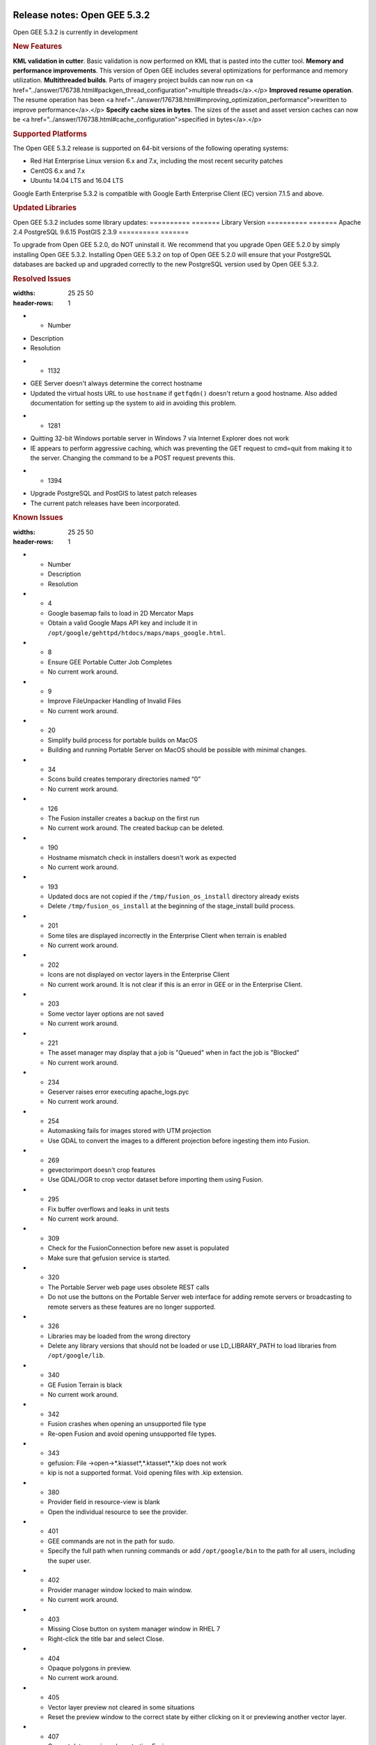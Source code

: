 |Google logo|

=============================
Release notes: Open GEE 5.3.2
=============================

.. container::

   .. container:: content

      Open GEE 5.3.2 is currently in development

      .. rubric:: New Features

      **KML validation in cutter**. Basic validation is now performed on KML that is pasted into the cutter tool.
      **Memory and performance improvements**. This version of Open GEE includes several optimizations for performance and memory utilization.
      **Multithreaded builds**. Parts of imagery project builds can now run on <a href="../answer/176738.html#packgen_thread_configuration">multiple threads</a>.</p>
      **Improved resume operation**. The resume operation has been <a href="../answer/176738.html#improving_optimization_performance">rewritten to improve performance</a>.</p>
      **Specify cache sizes in bytes**. The sizes of the asset and asset version caches can now be <a href="../answer/176738.html#cache_configuration">specified in bytes</a>.</p>

      .. rubric:: Supported Platforms

      The Open GEE 5.3.2 release is supported on 64-bit versions of the
      following operating systems:

      -  Red Hat Enterprise Linux version 6.x and 7.x, including the
         most recent security patches
      -  CentOS 6.x and 7.x
      -  Ubuntu 14.04 LTS and 16.04 LTS

      Google Earth Enterprise 5.3.2 is compatible with Google Earth
      Enterprise Client (EC) version 7.1.5 and above.

      .. rubric:: Updated Libraries

      Open GEE 5.3.2 includes some library updates:
      ========== =======
      Library    Version
      ========== =======
      Apache     2.4
      PostgreSQL 9.6.15
      PostGIS    2.3.9
      ========== =======

      To upgrade from Open GEE 5.2.0, do NOT uninstall it. We recommend
      that you upgrade Open GEE 5.2.0 by simply installing Open GEE
      5.3.2. Installing Open GEE 5.3.2 on top of Open GEE 5.2.0 will
      ensure that your PostgreSQL databases are backed up and upgraded
      correctly to the new PostgreSQL version used by Open GEE 5.3.2.

      .. rubric:: Resolved Issues

      .. list-table:: Title
      :widths: 25 25 50
      :header-rows: 1
      * - Number
      - Description
      - Resolution
      * - 1132
      - GEE Server doesn't always determine the correct hostname 
      - Updated the virtual hosts URL to use ``hostname`` if ``getfqdn()`` doesn't return a good hostname. Also added documentation for setting up the system to aid in avoiding this problem.
      * - 1281
      - Quitting 32-bit Windows portable server in Windows 7 via Internet Explorer does not work
      - IE appears to perform aggressive caching, which was preventing the GET request to cmd=quit from making it to the server. Changing the command to be a POST request prevents this.
      * - 1394
      - Upgrade PostgreSQL and PostGIS to latest patch releases
      - The current patch releases have been incorporated.
      
      .. rubric:: Known Issues

      .. list-table:: Title
      :widths: 25 25 50
      :header-rows: 1
      * - Number
        - Description
        - Resolution
      * - 4
        - Google basemap fails to load in 2D Mercator Maps
        - Obtain a valid Google Maps API key and include it in ``/opt/google/gehttpd/htdocs/maps/maps_google.html``.
      * - 8
        - Ensure GEE Portable Cutter Job Completes  
        - No current work around.
      * - 9
        - Improve FileUnpacker Handling of Invalid Files 
        - No current work around.
      * - 20
        - Simplify build process for portable builds on MacOS 
        - Building and running Portable Server on MacOS should be possible with minimal changes.
      * - 34
        - Scons build creates temporary directories named “0” 
        - No current work around.
      * - 126
        - The Fusion installer creates a backup on the first run
        - No current work around. The created backup can be deleted.
      * - 190
        - Hostname mismatch check in installers doesn't work as expected
        - No current work around.
      * - 193
        - Updated docs are not copied if the ``/tmp/fusion_os_install`` directory already exists 
        - Delete ``/tmp/fusion_os_install`` at the beginning of the stage_install build process.
      * - 201
        - Some tiles are displayed incorrectly in the Enterprise Client when terrain is enabled 
        - No current work around.
      * - 202
        - Icons are not displayed on vector layers in the Enterprise Client 
        - No current work around. It is not clear if this is an error in GEE or in the Enterprise Client.
      * - 203
        - Some vector layer options are not saved
        - No current work around.
      * - 221
        - The asset manager may display that a job is "Queued" when in fact the job is "Blocked"
        - No current work around.
      * - 234
        - Geserver raises error executing apache_logs.pyc  
        - No current work around.
      * - 254
        - Automasking fails for images stored with UTM projection
        - Use GDAL to convert the images to a different projection before ingesting them into Fusion.
      * - 269
        - gevectorimport doesn't crop features  
        - Use GDAL/OGR to crop vector dataset before importing them using Fusion.
      * - 295
        - Fix buffer overflows and leaks in unit tests
        - No current work around.
      * - 309
        - Check for the FusionConnection before new asset is populated
        - Make sure that gefusion service is started.
      * - 320
        - The Portable Server web page uses obsolete REST calls
        - Do not use the buttons on the Portable Server web interface for adding remote servers or broadcasting to remote servers as these features are no longer supported.
      * - 326
        - Libraries may be loaded from the wrong directory
        - Delete any library versions that should not be loaded or use LD_LIBRARY_PATH to load libraries from ``/opt/google/lib``.
      * - 340
        - GE Fusion Terrain is black
        - No current work around.
      * - 342
        - Fusion crashes when opening an unsupported file type
        - Re-open Fusion and avoid opening unsupported file types.
      * - 343 
        - gefusion: File ->open->*.kiasset*,*.ktasset*,*.kip does not work 
        - kip is not a supported format. Void opening files with .kip extension.
      * - 380
        - Provider field in resource-view is blank
        - Open the individual resource to see the provider.
      * - 401
        - GEE commands are not in the path for sudo.
        - Specify the full path when running commands or add ``/opt/google/bin`` to the path for all users, including the super user.
      * - 402 
        - Provider manager window locked to main window.
        - No current work around.
      * - 403
        - Missing Close button on system manager window in RHEL 7 
        - Right-click the title bar and select Close.
      * - 404
        - Opaque polygons in preview.
        - No current work around.
      * - 405
        - Vector layer preview not cleared in some situations
        - Reset the preview window to the correct state by either clicking on it or previewing another vector layer.
      * - 407
        - Corrupt data warning when starting Fusion 
        - No current work around but Fusion loads and runs correctly.
      * - 419 
        - Fix Fusion Graphics Acceleration in Ubuntu 14 Docker Container Hosted on Ubuntu 16 
        - No current work around.
      * - 437
        - Rebooting VM while it is building resources results in a corrupted XML   
        - No current work around.
      * - 439
        - Uninstalling Fusion without stopping it results in unexpected error message 
        - Ignore that error message.
      * - 440
        - Fuzzy imagery in historical imagery tests.
        - No current work around.
      * - 442
        - Multiple database pushes after upgrade don't report a warning
        - No current work around.
      * - 444
        - Fusion installer does not upgrade the asset root on RHEL 7
        - Upgrade the asset root manually by running the command that is printed when you try to start the Fusion service.
      * - 445
        - Path to tutorial source volume in gee_test instructions is different from path used in installers
        - Use ``/opt/google/share/tutorials``.
      * - 448
        - Out of Memory issues 
        - Use a system that has more than 4GB RAM.
      * - 453
        - Improve \`check_server_processes_running\` detection for uninstall
        - No current work around.
      * - 456
        - Inconsistent behavior of vector layers after upgrade 
        - No current work around.
      * - 460
        - Possibility of seg fault in QDateWrapper
        - No current work around.
      * - 474
        - Running gee_check on some supported platforms reports that the platform is not supported  
        - You can ignore the failed test if using a supported platform (Ubuntu 14.04, Ubuntu 16.04, RHEL 7, and CentOS 7).
      * - 477
        - 'service geserver stop/start/restart' doesn't work on Ubuntu 16.04 without a reboot 
        - Reboot and try again.
      * - 487
        - gdal - python utilities do not recognize osgeo module 
        - Install ``python-gdal``.
      * - 507
        - Volume host is reported unavailable if \`hostname\` doesn't match volume host
        - Set the host values in ``/gevol/assets/.config/volumes.xml`` to the FQDN and restart the Fusion service.
      * - 557
        - WMS service problem with 'width' & 'height' & 'bbox'
        - No current work around.
      * - 569
        - geserver service installation and uninstallation issues
        - Before uninstalling geserver verify if it's running or not.
      * - 590
        - Maps API Javascript Files Not Found   
        - No current work around.
      * - 594
        - Save errors only reported for the first image
        - Close the form in question and try again.
      * - 640
        - Save button disabled in 'Map Layer' creation dialog when an error encountered
        - Close the resource form and open it again to make the save option available again.
      * - 651
        - Release executables and libraries depend on gtest
        - Follow current build instructions that requires ``gtest`` to be installed.
      * - 669
        - Missing repo in RHEL 7 build instructions 
        - Enable ``rhel-7-server-optional-rpms`` and ``rhel-7-server-optional-source-rpms`` repos.
      * - 686
        - Scons fails to detect libpng library on CentOS 6
        - Ensure that a default ``g++`` compiler is installed.
      * - 700
        - Add EL6/EL7 check to RPMs 
        - Make sure that RPMS are installed on same EL version that they were produced for.
      * - 788 
        - Search fails after transferring and publishing a database using disconnected send from the command line
        - Re-publish the database from the web interface.
      * - 825
        - Geserver fails to startup fully due to conflicting protobuf library 
        - Run ``pip uninstall protobuf`` to uninstall the protobuf library installed by pip.

.. |Google logo| image:: ../../art/common/googlelogo_color_260x88dp.png
   :width: 130px
   :height: 44px

